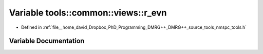 .. _exhale_variable_namespacetools_1_1common_1_1views_1aac00eb090b45f9a68587498eeea97370:

Variable tools::common::views::r_evn
====================================

- Defined in :ref:`file__home_david_Dropbox_PhD_Programming_DMRG++_DMRG++_source_tools_nmspc_tools.h`


Variable Documentation
----------------------


.. doxygenvariable:: tools::common::views::r_evn
